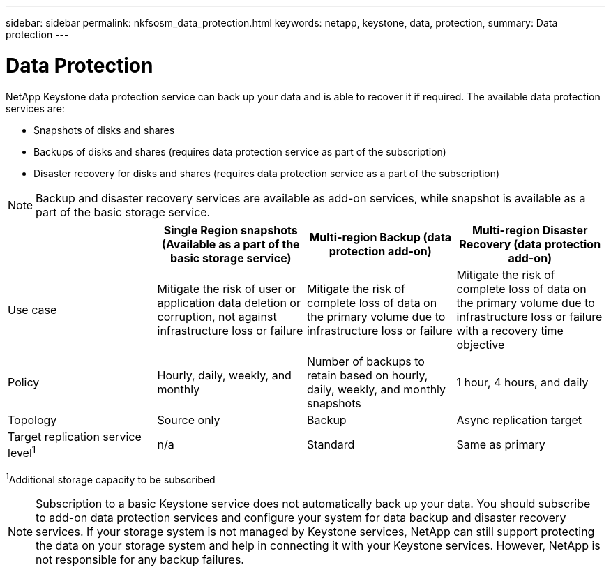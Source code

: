 ---
sidebar: sidebar
permalink: nkfsosm_data_protection.html
keywords: netapp, keystone, data, protection,
summary: Data protection
---

= Data Protection
:hardbreaks:
:nofooter:
:icons: font
:linkattrs:
:imagesdir: ./media/

//
// This file was created with NDAC Version 2.0 (August 17, 2020)
//
// 2020-10-08 17:14:48.048848
//

[.lead]
NetApp Keystone data protection service can back up your data and is able to recover it if required. The available data protection services are:

* Snapshots of disks and shares
* Backups of disks and shares (requires data protection service as part of the subscription)
* Disaster recovery for disks and shares (requires data protection service as a part of the subscription)

[NOTE]
Backup and disaster recovery services are available as add-on services, while snapshot is available as a part of the basic storage service.

|===
| |Single Region snapshots (Available as a part of the basic storage service) |Multi-region Backup (data protection add-on) |Multi-region Disaster Recovery (data protection add-on)

|Use case
|Mitigate the risk of user or application data deletion or corruption, not against infrastructure loss or failure
|Mitigate the risk of complete loss of data on the primary volume due to infrastructure loss or failure
|Mitigate the risk of complete loss of data on the primary volume due to infrastructure loss or failure with a recovery time objective
|Policy
|Hourly, daily, weekly, and monthly
|Number of backups to retain based on hourly, daily, weekly, and monthly snapshots
|1 hour, 4 hours, and daily
|Topology
|Source only
|Backup
|Async replication target
|Target replication service level^1^
|n/a
|Standard
|Same as primary
|===
^1^Additional storage capacity to be subscribed

[NOTE]
Subscription to a basic Keystone service does not automatically back up your data. You should subscribe to add-on data protection services and configure your system for data backup and disaster recovery services. If your storage system is not managed by Keystone services, NetApp can still support protecting the data on your storage system and help in connecting it with your Keystone services. However, NetApp is not responsible for any backup failures.
